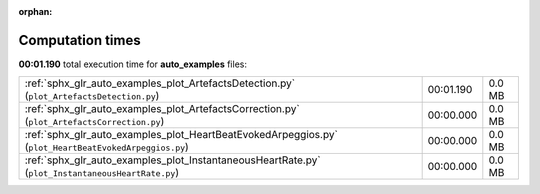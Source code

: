 
:orphan:

.. _sphx_glr_auto_examples_sg_execution_times:

Computation times
=================
**00:01.190** total execution time for **auto_examples** files:

+-------------------------------------------------------------------------------------------------------+-----------+--------+
| :ref:`sphx_glr_auto_examples_plot_ArtefactsDetection.py` (``plot_ArtefactsDetection.py``)             | 00:01.190 | 0.0 MB |
+-------------------------------------------------------------------------------------------------------+-----------+--------+
| :ref:`sphx_glr_auto_examples_plot_ArtefactsCorrection.py` (``plot_ArtefactsCorrection.py``)           | 00:00.000 | 0.0 MB |
+-------------------------------------------------------------------------------------------------------+-----------+--------+
| :ref:`sphx_glr_auto_examples_plot_HeartBeatEvokedArpeggios.py` (``plot_HeartBeatEvokedArpeggios.py``) | 00:00.000 | 0.0 MB |
+-------------------------------------------------------------------------------------------------------+-----------+--------+
| :ref:`sphx_glr_auto_examples_plot_InstantaneousHeartRate.py` (``plot_InstantaneousHeartRate.py``)     | 00:00.000 | 0.0 MB |
+-------------------------------------------------------------------------------------------------------+-----------+--------+
